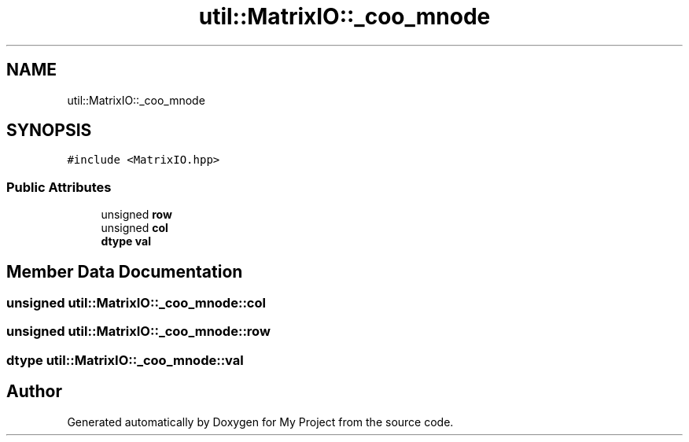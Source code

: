 .TH "util::MatrixIO::_coo_mnode" 3 "Sun Jul 12 2020" "My Project" \" -*- nroff -*-
.ad l
.nh
.SH NAME
util::MatrixIO::_coo_mnode
.SH SYNOPSIS
.br
.PP
.PP
\fC#include <MatrixIO\&.hpp>\fP
.SS "Public Attributes"

.in +1c
.ti -1c
.RI "unsigned \fBrow\fP"
.br
.ti -1c
.RI "unsigned \fBcol\fP"
.br
.ti -1c
.RI "\fBdtype\fP \fBval\fP"
.br
.in -1c
.SH "Member Data Documentation"
.PP 
.SS "unsigned util::MatrixIO::_coo_mnode::col"

.SS "unsigned util::MatrixIO::_coo_mnode::row"

.SS "\fBdtype\fP util::MatrixIO::_coo_mnode::val"


.SH "Author"
.PP 
Generated automatically by Doxygen for My Project from the source code\&.
